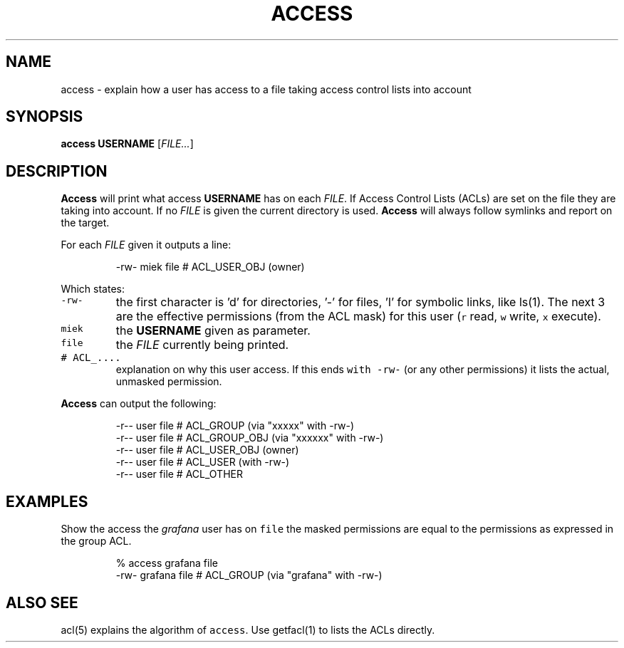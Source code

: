 .\" Generated by Mmark Markdown Processer - mmark.miek.nl
.TH "ACCESS" 1 "December 2023" "Access Control Lists" "ACL File Utilities"

.SH "NAME"
.PP
access \- explain how a user has access to a file taking access control lists into account

.SH "SYNOPSIS"
.PP
\fBaccess\fP \fBUSERNAME\fP [\fIFILE...\fP]

.SH "DESCRIPTION"
.PP
\fBAccess\fP will print what access \fBUSERNAME\fP has on each \fIFILE\fP. If Access Control Lists (ACLs) are
set on the file they are taking into account. If no \fIFILE\fP is given the current directory is used.
\fBAccess\fP will always follow symlinks and report on the target.

.PP
For each \fIFILE\fP given it outputs a line:

.PP
.RS

.nf
\-rw\- miek file # ACL\_USER\_OBJ (owner)

.fi
.RE

.PP
Which states:

.TP
\fB\fC-rw-\fR
the first character is 'd' for directories, '\-' for files, 'l' for symbolic links, like ls(1). The
next 3 are the effective permissions (from the ACL mask) for this user (\fB\fCr\fR read, \fB\fCw\fR write, \fB\fCx\fR execute).
.TP
\fB\fCmiek\fR
the \fBUSERNAME\fP given as parameter.
.TP
\fB\fCfile\fR
the \fIFILE\fP currently being printed.
.TP
\fB\fC# ACL_....\fR
explanation on why this user access. If this ends \fB\fCwith -rw-\fR (or any other permissions) it lists
the actual, unmasked permission.


.PP
\fBAccess\fP can output the following:

.PP
.RS

.nf
\-r\-\- user file # ACL\_GROUP (via "xxxxx" with \-rw\-)
\-r\-\- user file # ACL\_GROUP\_OBJ (via "xxxxxx" with \-rw\-)
\-r\-\- user file # ACL\_USER\_OBJ (owner)
\-r\-\- user file # ACL\_USER  (with \-rw\-)
\-r\-\- user file # ACL\_OTHER

.fi
.RE

.SH "EXAMPLES"
.PP
Show the access the \fIgrafana\fP user has on \fB\fCfile\fR the masked permissions are equal to the permissions
as expressed in the group ACL.

.PP
.RS

.nf
% access grafana file
\-rw\- grafana file # ACL\_GROUP (via "grafana" with \-rw\-)

.fi
.RE

.SH "ALSO SEE"
.PP
acl(5) explains the algorithm of \fB\fCaccess\fR. Use getfacl(1) to lists the ACLs directly.


